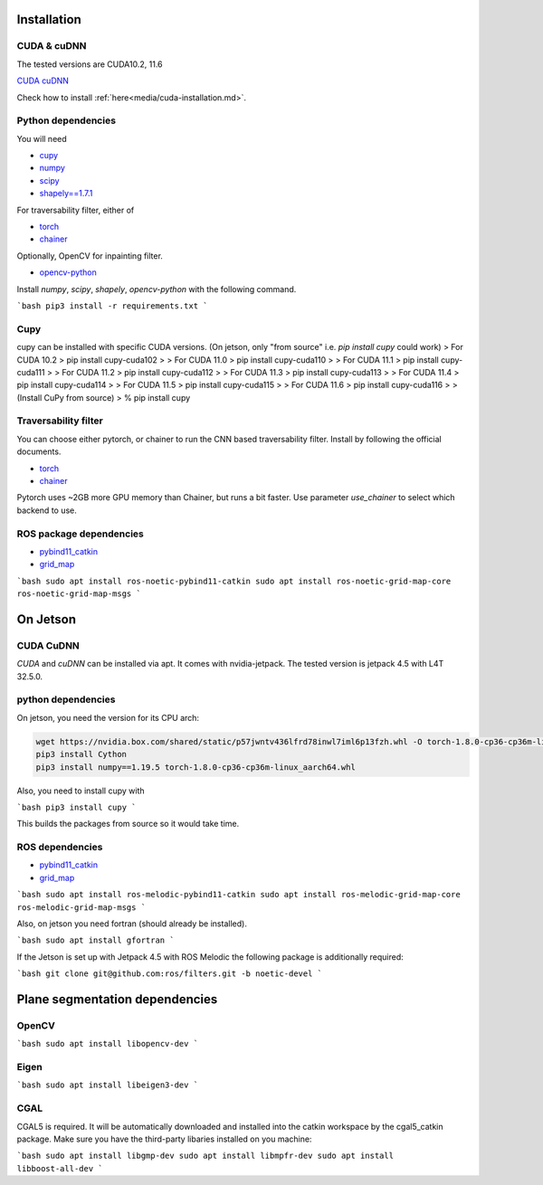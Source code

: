 .. _installation:

Installation
==================================================

CUDA & cuDNN
-----------------------

The tested versions are CUDA10.2, 11.6

`CUDA <https://docs.nvidia.com/cuda/cuda-installation-guide-linux/index.html#ubuntu-installation>`_
`cuDNN <https://docs.nvidia.com/deeplearning/sdk/cudnn-install/index.html#install-linux>`_


Check how to install :ref:`here<media/cuda-installation.md>`.

Python dependencies
-------------------------------

You will need

* `cupy <https://cupy.chainer.org/>`_
* `numpy <https://www.numpy.org/>`_
* `scipy <https://www.scipy.org/>`_
* `shapely==1.7.1 <https://github.com/Toblerity/Shapely>`_

For traversability filter, either of

* `torch <https://pytorch.org/>`_
* `chainer <https://chainer.org/>`_

Optionally, OpenCV for inpainting filter.

* `opencv-python <https://opencv.org/>`_

Install `numpy`, `scipy`, `shapely`, `opencv-python` with the following command.

```bash
pip3 install -r requirements.txt
```

Cupy
-------------------------------


cupy can be installed with specific CUDA versions. (On jetson, only "from source" i.e. `pip install cupy` could work)
> For CUDA 10.2
> pip install cupy-cuda102
>
> For CUDA 11.0
> pip install cupy-cuda110
>
> For CUDA 11.1
> pip install cupy-cuda111
>
> For CUDA 11.2
> pip install cupy-cuda112
>
> For CUDA 11.3
> pip install cupy-cuda113
>
> For CUDA 11.4
> pip install cupy-cuda114
>
> For CUDA 11.5
> pip install cupy-cuda115
>
> For CUDA 11.6
> pip install cupy-cuda116
>
> (Install CuPy from source)
> % pip install cupy

Traversability filter
-------------------------------

You can choose either pytorch, or chainer to run the CNN based traversability filter.  
Install by following the official documents.

* `torch <https://pytorch.org/>`_
* `chainer <https://chainer.org/>`_

Pytorch uses ~2GB more GPU memory than Chainer, but runs a bit faster.  
Use parameter `use_chainer` to select which backend to use.

ROS package dependencies
-------------------------------

* `pybind11_catkin <https://github.com/ipab-slmc/pybind11_catkin>`_
* `grid_map <https://github.com/ANYbotics/grid_map>`_

```bash
sudo apt install ros-noetic-pybind11-catkin
sudo apt install ros-noetic-grid-map-core ros-noetic-grid-map-msgs
```

On Jetson
==================================================

CUDA CuDNN
-------------------------------

`CUDA` and `cuDNN` can be installed via apt. It comes with nvidia-jetpack. The tested version is jetpack 4.5 with L4T 32.5.0.

python dependencies
-------------------------------

On jetson, you need the version for its CPU arch:

.. code-block:: bash
    
    wget https://nvidia.box.com/shared/static/p57jwntv436lfrd78inwl7iml6p13fzh.whl -O torch-1.8.0-cp36-cp36m-linux_aarch64.whl
    pip3 install Cython
    pip3 install numpy==1.19.5 torch-1.8.0-cp36-cp36m-linux_aarch64.whl


Also, you need to install cupy with

```bash
pip3 install cupy
```

This builds the packages from source so it would take time.

ROS dependencies
-------------------------------

* `pybind11_catkin <https://github.com/ipab-slmc/pybind11_catkin>`_
* `grid_map <https://github.com/ANYbotics/grid_map>`_

```bash
sudo apt install ros-melodic-pybind11-catkin
sudo apt install ros-melodic-grid-map-core ros-melodic-grid-map-msgs
```

Also, on jetson you need fortran (should already be installed).

```bash
sudo apt install gfortran
```

If the Jetson is set up with Jetpack 4.5 with ROS Melodic the following package is additionally required:

```bash
git clone git@github.com:ros/filters.git -b noetic-devel
```

Plane segmentation dependencies
=====================================

OpenCV
-------------------------------

```bash
sudo apt install libopencv-dev
```

Eigen
-------------------------------

```bash
sudo apt install libeigen3-dev
```

CGAL
-------------------------------

CGAL5 is required. It will be automatically downloaded and installed into the catkin workspace by the cgal5_catkin package. Make sure you
have the third-party libaries installed on you machine:

```bash
sudo apt install libgmp-dev
sudo apt install libmpfr-dev
sudo apt install libboost-all-dev
```


